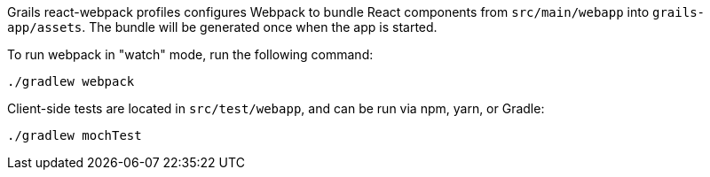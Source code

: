 Grails react-webpack profiles configures Webpack to bundle React components from `src/main/webapp`
into `grails-app/assets`. The bundle will be generated once when the app is started.

To run webpack in "watch" mode, run the following command:

[source, bash]
----
./gradlew webpack
----

Client-side tests are located in `src/test/webapp`, and can be run via npm, yarn, or Gradle:

[source, bash]
----
./gradlew mochTest
----